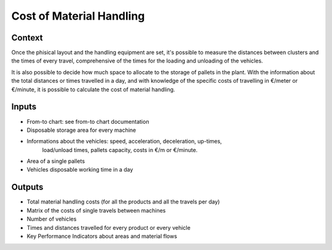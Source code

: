Cost of Material Handling 
--------------------------------------------------------------------------------

Context
^^^^^^^^^^^^^^^^^^^^^^^^^^^^^^^^^^^^^^^^^^^^^^^^^^^^^^^^^^^^^^^^^^^^^^^^^^^^^^^^

Once the phisical layout and the handling equipment are set, it's possible to 
measure the distances between clusters and the times of every travel, 
comprehensive of the times for the loading and unloading of the vehicles.

It is also possible to decide how much space to allocate to the storage of 
pallets in the plant.
With the information about the total distances or times travelled in a day, and 
with knowledge of the specific costs of travelling in €/meter or €/minute, it 
is possible to calculate the cost of material handling.

Inputs
^^^^^^^^^^^^^^^^^^^^^^^^^^^^^^^^^^^^^^^^^^^^^^^^^^^^^^^^^^^^^^^^^^^^^^^^^^^^^^^^

* From-to chart: see from-to chart documentation

* Disposable storage area for every machine

* Informations about the vehicles:  speed, acceleration, deceleration, up-times, 
                                    load/unload times, pallets capacity, costs 
                                    in €/m or €/minute.

* Area of a single pallets

* Vehicles disposable working time in a day

Outputs
^^^^^^^^^^^^^^^^^^^^^^^^^^^^^^^^^^^^^^^^^^^^^^^^^^^^^^^^^^^^^^^^^^^^^^^^^^^^^^^^

* Total material handling costs (for all the products and all the travels per day)

* Matrix of the costs of single travels between machines

* Number of vehicles

* Times and distances travelled for every product or every vehicle

* Key Performance Indicators about areas and material flows